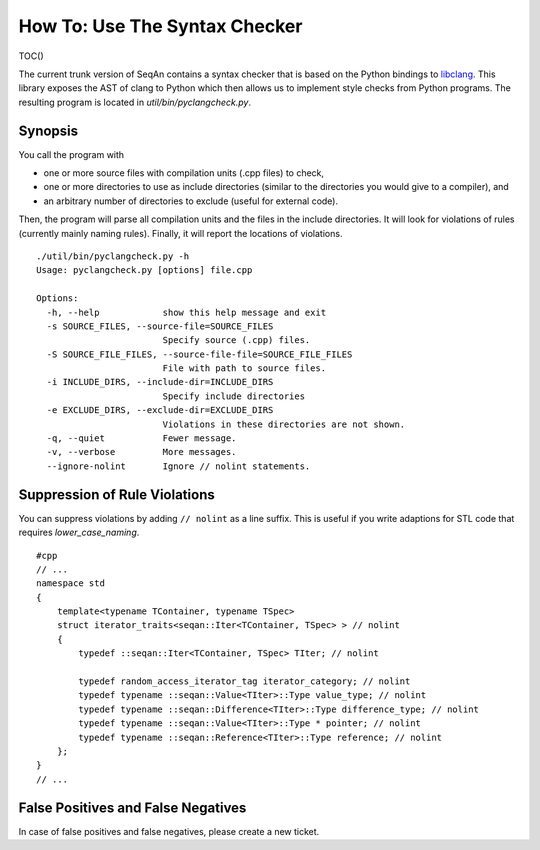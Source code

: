 How To: Use The Syntax Checker
------------------------------

TOC()

The current trunk version of SeqAn contains a syntax checker that is
based on the Python bindings to
`libclang <http://www.google.de/search?q=libclang>`__. This library
exposes the AST of clang to Python which then allows us to implement
style checks from Python programs. The resulting program is located in
*util/bin/pyclangcheck.py*.

Synopsis
~~~~~~~~

You call the program with

-  one or more source files with compilation units (.cpp files) to
   check,
-  one or more directories to use as include directories (similar to the
   directories you would give to a compiler), and
-  an arbitrary number of directories to exclude (useful for external
   code).

Then, the program will parse all compilation units and the files in the
include directories. It will look for violations of rules (currently
mainly naming rules). Finally, it will report the locations of
violations.

::

    ./util/bin/pyclangcheck.py -h
    Usage: pyclangcheck.py [options] file.cpp

    Options:
      -h, --help            show this help message and exit
      -s SOURCE_FILES, --source-file=SOURCE_FILES
                            Specify source (.cpp) files.
      -S SOURCE_FILE_FILES, --source-file-file=SOURCE_FILE_FILES
                            File with path to source files.
      -i INCLUDE_DIRS, --include-dir=INCLUDE_DIRS
                            Specify include directories
      -e EXCLUDE_DIRS, --exclude-dir=EXCLUDE_DIRS
                            Violations in these directories are not shown.
      -q, --quiet           Fewer message.
      -v, --verbose         More messages.
      --ignore-nolint       Ignore // nolint statements.

Suppression of Rule Violations
~~~~~~~~~~~~~~~~~~~~~~~~~~~~~~

You can suppress violations by adding ``// nolint`` as a line suffix.
This is useful if you write adaptions for STL code that requires
*lower\_case\_naming*.

::

    #cpp
    // ...
    namespace std
    {
        template<typename TContainer, typename TSpec>
        struct iterator_traits<seqan::Iter<TContainer, TSpec> > // nolint
        {
            typedef ::seqan::Iter<TContainer, TSpec> TIter; // nolint

            typedef random_access_iterator_tag iterator_category; // nolint
            typedef typename ::seqan::Value<TIter>::Type value_type; // nolint
            typedef typename ::seqan::Difference<TIter>::Type difference_type; // nolint
            typedef typename ::seqan::Value<TIter>::Type * pointer; // nolint
            typedef typename ::seqan::Reference<TIter>::Type reference; // nolint
        };
    }
    // ...

False Positives and False Negatives
~~~~~~~~~~~~~~~~~~~~~~~~~~~~~~~~~~~

In case of false positives and false negatives, please create a new
ticket.

.. raw:: mediawiki

   {{TracNotice|{{PAGENAME}}}}
